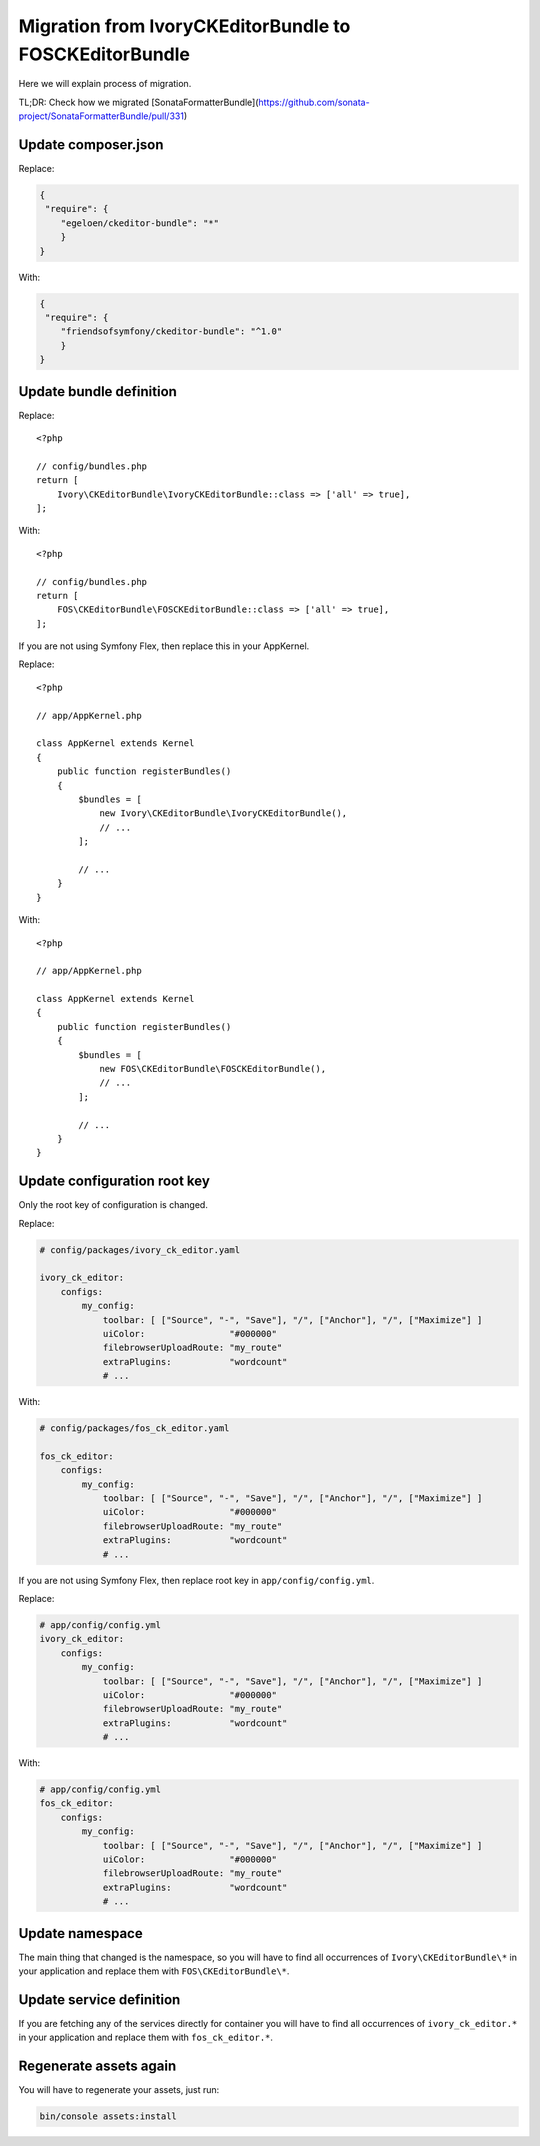 Migration from IvoryCKEditorBundle to FOSCKEditorBundle
=======================================================

Here we will explain process of migration.

TL;DR: Check how we migrated [SonataFormatterBundle](https://github.com/sonata-project/SonataFormatterBundle/pull/331)

Update composer.json
--------------------

Replace:

.. code-block:: json

    {
     "require": {
        "egeloen/ckeditor-bundle": "*"
        }
    }

With:

.. code-block:: json

    {
     "require": {
        "friendsofsymfony/ckeditor-bundle": "^1.0"
        }
    }

Update bundle definition
------------------------

Replace::

    <?php

    // config/bundles.php
    return [
        Ivory\CKEditorBundle\IvoryCKEditorBundle::class => ['all' => true],
    ];

With::

    <?php

    // config/bundles.php
    return [
        FOS\CKEditorBundle\FOSCKEditorBundle::class => ['all' => true],
    ];

If you are not using Symfony Flex, then replace this in your AppKernel.

Replace::

    <?php

    // app/AppKernel.php

    class AppKernel extends Kernel
    {
        public function registerBundles()
        {
            $bundles = [
                new Ivory\CKEditorBundle\IvoryCKEditorBundle(),
                // ...
            ];

            // ...
        }
    }

With::

    <?php

    // app/AppKernel.php

    class AppKernel extends Kernel
    {
        public function registerBundles()
        {
            $bundles = [
                new FOS\CKEditorBundle\FOSCKEditorBundle(),
                // ...
            ];

            // ...
        }
    }

Update configuration root key
------------------------------

Only the root key of configuration is changed.

Replace:

.. code-block:: yaml

    # config/packages/ivory_ck_editor.yaml

    ivory_ck_editor:
        configs:
            my_config:
                toolbar: [ ["Source", "-", "Save"], "/", ["Anchor"], "/", ["Maximize"] ]
                uiColor:                "#000000"
                filebrowserUploadRoute: "my_route"
                extraPlugins:           "wordcount"
                # ...

With:

.. code-block:: yaml

    # config/packages/fos_ck_editor.yaml

    fos_ck_editor:
        configs:
            my_config:
                toolbar: [ ["Source", "-", "Save"], "/", ["Anchor"], "/", ["Maximize"] ]
                uiColor:                "#000000"
                filebrowserUploadRoute: "my_route"
                extraPlugins:           "wordcount"
                # ...

If you are not using Symfony Flex, then replace root key in ``app/config/config.yml``.

Replace:

.. code-block:: yaml

    # app/config/config.yml
    ivory_ck_editor:
        configs:
            my_config:
                toolbar: [ ["Source", "-", "Save"], "/", ["Anchor"], "/", ["Maximize"] ]
                uiColor:                "#000000"
                filebrowserUploadRoute: "my_route"
                extraPlugins:           "wordcount"
                # ...
With:

.. code-block:: yaml

    # app/config/config.yml
    fos_ck_editor:
        configs:
            my_config:
                toolbar: [ ["Source", "-", "Save"], "/", ["Anchor"], "/", ["Maximize"] ]
                uiColor:                "#000000"
                filebrowserUploadRoute: "my_route"
                extraPlugins:           "wordcount"
                # ...

Update namespace
----------------

The main thing that changed is the namespace, so you will have to find
all occurrences of ``Ivory\CKEditorBundle\*`` in your application and
replace them with ``FOS\CKEditorBundle\*``.

Update service definition
-------------------------

If you are fetching any of the services directly for container you will
have to find all occurrences of ``ivory_ck_editor.*`` in your application
and replace them with ``fos_ck_editor.*``.

Regenerate assets again
---------------------

You will have to regenerate your assets, just run:

.. code-block:: bash

    bin/console assets:install
